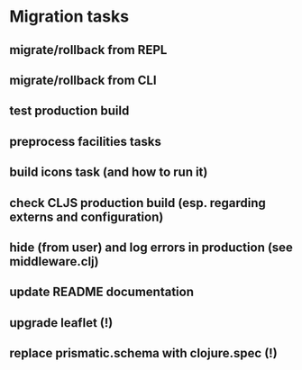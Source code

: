 * Migration tasks

** migrate/rollback from REPL
** migrate/rollback from CLI
** test production build
** preprocess facilities tasks
** build icons task (and how to run it)
** check CLJS production build (esp. regarding externs and configuration)
** hide (from user) and log errors in production (see middleware.clj)
** update README documentation

** upgrade leaflet (!)
** replace prismatic.schema with clojure.spec (!)
